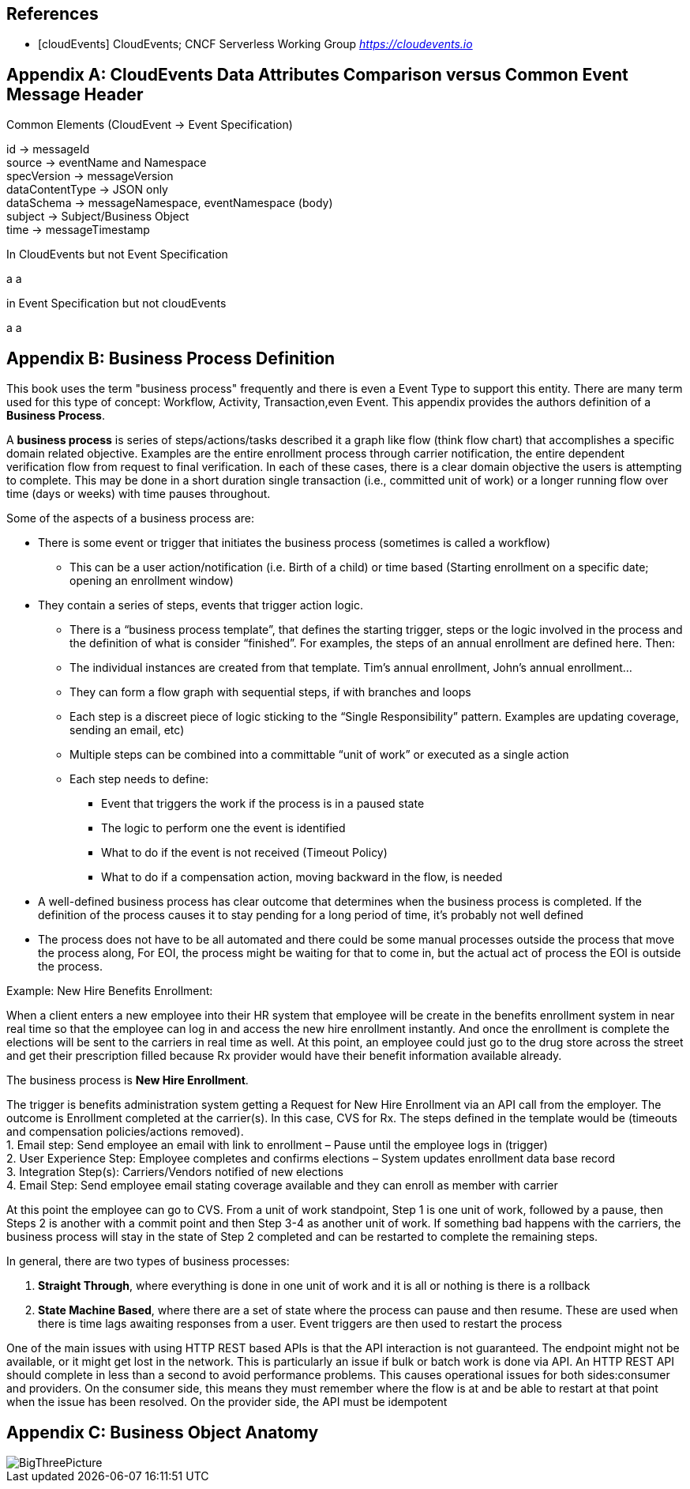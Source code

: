 [bibliography]
== References
 * [[[cloudEvents]]] CloudEvents; CNCF Serverless Working Group _https://cloudevents.io_

[appendix]
== CloudEvents Data Attributes Comparison versus Common Event Message Header ==

.Common Elements (CloudEvent -> Event Specification)
id -> messageId +
source -> eventName and Namespace +
specVersion -> messageVersion +
dataContentType -> JSON only +
dataSchema -> messageNamespace, eventNamespace (body) +
subject -> Subject/Business Object +
time -> messageTimestamp +

.In CloudEvents but not Event Specification
a
a

.in Event Specification but not cloudEvents
a
a

[appendix]
== Business Process Definition ==

This book uses the term "business process" frequently and there is even a Event Type to support this entity. There are many term used for this type of concept: Workflow, Activity, Transaction,even Event. This appendix provides the authors definition of a *Business Process*.

A *business process* is series of steps/actions/tasks described it a graph like flow (think flow chart) that accomplishes a specific domain related objective. 
Examples are the entire enrollment process through carrier notification, the entire dependent verification flow from request to final verification. 
In each of these cases, there is a clear domain objective the users is attempting to complete. This may be done in a short duration single transaction (i.e., committed unit of work) or a longer running flow over time (days or weeks) with time pauses throughout. +
 
Some of the aspects of a business process are:
 
*	There is some event or trigger that initiates the business process (sometimes is called a workflow)
**	This can be a user action/notification (i.e. Birth of a child) or time based (Starting enrollment on a specific date; opening an enrollment window)
*	They contain a series of steps, events that trigger action logic.
**	There is a “business process template”, that defines the starting trigger, steps or the logic involved in the process and the definition of what is consider “finished”. For examples, the steps of an annual enrollment are defined here. Then:
**	The individual instances are created from that template. Tim’s annual enrollment, John’s annual enrollment…
**	They can form a flow graph with sequential steps, if with branches and loops
**	Each step is a discreet piece of logic sticking to the “Single Responsibility” pattern. Examples are updating coverage, sending an email, etc)
**	Multiple steps can be combined into a committable “unit of work” or executed as a single action
**	Each step needs to define:
***	Event that triggers the work if the process is in a paused state
***	The logic to perform one the event is identified
***	What to do if the event is not received (Timeout Policy)
***	What to do if a compensation action, moving backward in the flow, is needed
*	A well-defined business process has clear outcome that determines when the business process is completed. If the definition of the process causes it to stay pending for a long period of time, it’s probably not well defined
*	The process does not have to be all automated and there could be some manual processes outside the process that move the process along, For EOI, the process might be waiting for that to come in, but the actual act of process the EOI is outside the process.
 

Example: New Hire Benefits Enrollment:
 
When a client enters a new employee into their HR system that employee will be create in the benefits enrollment system in near real time so that the employee can log in and access the new hire enrollment instantly. 
And once the enrollment is complete the elections will be sent to the carriers in real time as well. 
At this point, an employee could just go to the drug store across the street and get their prescription filled because Rx provider would have their benefit information available already.
 
The business process is *New Hire Enrollment*.
 
The trigger is benefits administration system getting a Request for New Hire Enrollment via an API call from the employer.
The outcome is Enrollment completed at the carrier(s). 
In this case, CVS for Rx.
The steps defined in the template would be (timeouts and compensation policies/actions removed). +
1.	Email step: Send employee an email with link to enrollment – Pause until the employee logs in (trigger) +
2.	User Experience Step: Employee completes and confirms elections – System updates enrollment data base record +
3.	Integration Step(s): Carriers/Vendors notified of new elections +
4.	Email Step: Send employee email stating coverage available and they can enroll as member with carrier +
 
At this point the employee can go to CVS. From a unit of work standpoint, Step 1 is one unit of work, followed by a pause, then Steps 2 is another with a commit point and then Step 3-4 as another unit of work. 
If something bad happens with the carriers, the business process will stay in the state of Step 2 completed and can be restarted to complete the remaining steps.
 
In general, there are two types of business processes: 
 
1.	*Straight Through*, where everything is done in one unit of work and it is all or nothing is there is a rollback +

2.	*State Machine Based*, where there are a set of state where the process can pause and then resume. These are used when there is time lags awaiting responses from a user. 
Event triggers are then used to restart the process +
 
One of the main issues with using HTTP REST based APIs is that the API interaction is not guaranteed. The endpoint might not be available, or it might get lost in the network. 
This is particularly an issue if bulk or batch work is done via API. 
An HTTP REST API should complete in less than a second to avoid performance problems. 
This causes operational issues for both sides:consumer and providers. 
On the consumer side, this means they must remember where the flow is at and be able to restart at that point when the issue has been resolved. 
On the provider side, the API must be idempotent

[appendix]
== Business Object Anatomy ==

image::./images/BigThreePicture.jpg[]